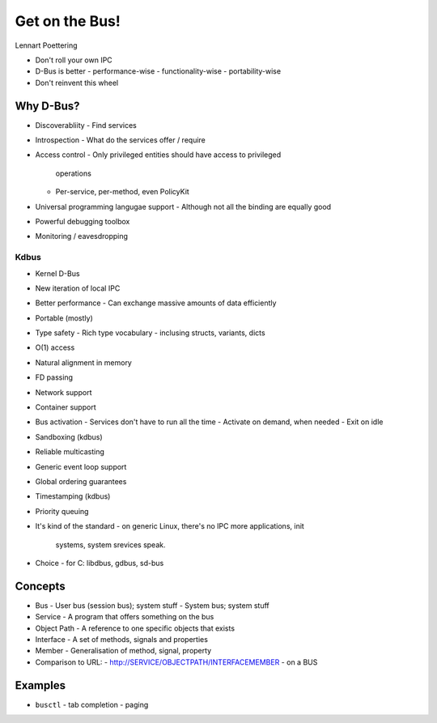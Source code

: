 Get on the Bus!
===============

Lennart Poettering


- Don't roll your own IPC
- D-Bus is better
  - performance-wise
  - functionality-wise
  - portability-wise
- Don't reinvent this wheel

Why D-Bus?
----------

- Discoverabliity
  - Find services

- Introspection
  - What do the services offer / require

- Access control
  - Only privileged entities should have access to privileged
    operations
  - Per-service, per-method, even PolicyKit

- Universal programming langugae support
  - Although not all the binding are equally good

- Powerful debugging toolbox

- Monitoring / eavesdropping


Kdbus
^^^^^

- Kernel D-Bus

- New iteration of local IPC

- Better performance
  - Can exchange massive amounts of data efficiently

- Portable (mostly)

- Type safety
  - Rich type vocabulary
  - inclusing structs, variants, dicts

- O(1) access

- Natural alignment in memory

- FD passing

- Network support

- Container support

- Bus activation
  - Services don't have to run all the time
  - Activate on demand, when needed
  - Exit on idle

- Sandboxing (kdbus)

- Reliable multicasting

- Generic event loop support

- Global ordering guarantees

- Timestamping (kdbus)

- Priority queuing

- It's kind of the standard
  - on generic Linux, there's no IPC more applications, init
    systems, system srevices speak.

- Choice
  - for C: libdbus, gdbus, sd-bus


Concepts
--------

- Bus
  - User bus (session bus); system stuff
  - System bus; system stuff

- Service
  - A program that offers something on the bus

- Object Path
  - A reference to one specific objects that exists

- Interface
  - A set of methods, signals and properties

- Member
  - Generalisation of method, signal, property

- Comparison to URL:
  - http://SERVICE/OBJECTPATH/INTERFACEMEMBER
  - on a BUS


Examples
--------

- ``busctl``
  - tab completion
  - paging
